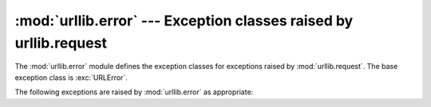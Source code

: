 :mod:`urllib.error` --- Exception classes raised by urllib.request
==================================================================

.. module:: urllib.error
   :synopsis: Exception classes raised by urllib.request.
.. moduleauthor:: Jeremy Hylton <jeremy@alum.mit.edu>
.. sectionauthor:: Senthil Kumaran <orsenthil@gmail.com>


The :mod:`urllib.error` module defines the exception classes for exceptions
raised by :mod:`urllib.request`.  The base exception class is :exc:`URLError`.

The following exceptions are raised by :mod:`urllib.error` as appropriate:

.. exception:: URLError

   The handlers raise this exception (or derived exceptions) when they run into
   a problem.  It is a subclass of :exc:`OSError`.

   .. attribute:: reason

      The reason for this error.  It can be a message string or another
      exception instance.

   .. versionchanged:: 3.3
      :exc:`URLError` has been made a subclass of :exc:`OSError` instead
      of :exc:`IOError`.


.. exception:: HTTPError

   Though being an exception (a subclass of :exc:`URLError`), an
   :exc:`HTTPError` can also function as a non-exceptional file-like return
   value (the same thing that :func:`~urllib.request.urlopen` returns).  This
   is useful when handling exotic HTTP errors, such as requests for
   authentication.

   .. attribute:: code

      An HTTP status code as defined in `RFC 2616
      <http://www.faqs.org/rfcs/rfc2616.html>`_.  This numeric value corresponds
      to a value found in the dictionary of codes as found in
      :attr:`http.server.BaseHTTPRequestHandler.responses`.

   .. attribute:: reason

      This is usually a string explaining the reason for this error.

   .. attribute:: headers

      The HTTP response headers for the HTTP request that cause the
      :exc:`HTTPError`.

      .. versionadded:: 3.4

.. exception:: ContentTooShortError(msg, content)

   This exception is raised when the :func:`~urllib.request.urlretrieve`
   function detects that
   the amount of the downloaded data is less than the expected amount (given by
   the *Content-Length* header).  The :attr:`content` attribute stores the
   downloaded (and supposedly truncated) data.

